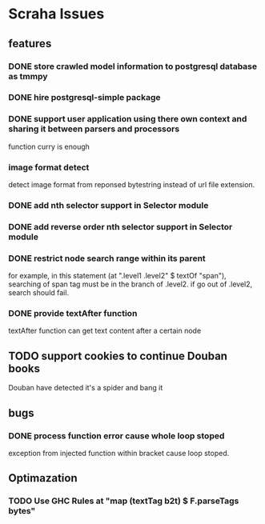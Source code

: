 * Scraha Issues
** features
*** DONE store crawled model information to postgresql database as tmmpy
*** DONE hire postgresql-simple package   
*** DONE support user application using there own context and sharing it between parsers and processors
    function curry is enough
*** image format detect
    detect image format from reponsed bytestring instead of url file extension.
*** DONE add nth selector support in Selector module
*** DONE add reverse order nth selector support in Selector module
*** DONE restrict node search range within its parent
    for example, in this statement (at ".level1 .level2" $ textOf "span"), searching of span tag must
be in the branch of .level2. if go out of .level2, search should fail.
*** DONE provide textAfter function
    textAfter function can get text content after a certain node
** TODO support cookies to continue Douban books
   Douban have detected it's a spider and bang it
** bugs
*** DONE process function error cause whole loop stoped
 exception from injected function within bracket cause loop stoped.
** Optimazation
*** TODO Use GHC Rules at "map (textTag b2t) $ F.parseTags bytes"
